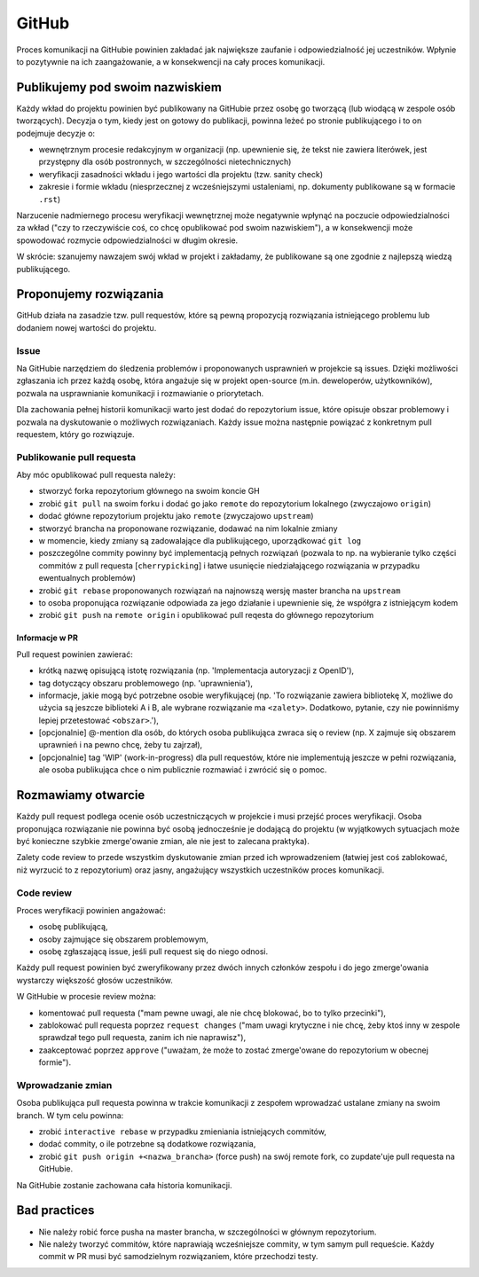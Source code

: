 GitHub
======

Proces komunikacji na GitHubie powinien zakładać jak największe zaufanie
i odpowiedzialność jej uczestników. Wpłynie to pozytywnie na ich
zaangażowanie, a w konsekwencji na cały proces komunikacji.

Publikujemy pod swoim nazwiskiem
--------------------------------

Każdy wkład do projektu powinien być publikowany na GitHubie przez osobę
go tworzącą (lub wiodącą w zespole osób tworzących). Decyzja o tym,
kiedy jest on gotowy do publikacji, powinna leżeć po stronie
publikującego i to on podejmuje decyzje o:

-  wewnętrznym procesie redakcyjnym w organizacji (np. upewnienie się,
   że tekst nie zawiera literówek, jest przystępny dla osób postronnych,
   w szczególności nietechnicznych)
-  weryfikacji zasadności wkładu i jego wartości dla projektu (tzw.
   sanity check)
-  zakresie i formie wkładu (niesprzecznej z wcześniejszymi ustaleniami,
   np. dokumenty publikowane są w formacie ``.rst``)

Narzucenie nadmiernego procesu weryfikacji wewnętrznej może negatywnie
wpłynąć na poczucie odpowiedzialności za wkład ("czy to rzeczywiście
coś, co chcę opublikować pod swoim nazwiskiem"), a w konsekwencji może
spowodować rozmycie odpowiedzialności w długim okresie.

W skrócie: szanujemy nawzajem swój wkład w projekt i zakładamy, że
publikowane są one zgodnie z najlepszą wiedzą publikującego.

Proponujemy rozwiązania
-----------------------

GitHub działa na zasadzie tzw. pull requestów, które są pewną propozycją
rozwiązania istniejącego problemu lub dodaniem nowej wartości do
projektu.

Issue
~~~~~

Na GitHubie narzędziem do śledzenia problemów i proponowanych usprawnień
w projekcie są issues. Dzięki możliwości zgłaszania ich przez każdą
osobę, która angażuje się w projekt open-source (m.in. deweloperów,
użytkowników), pozwala na usprawnianie komunikacji i rozmawianie o
priorytetach.

Dla zachowania pełnej historii komunikacji warto jest dodać do
repozytorium issue, które opisuje obszar problemowy i pozwala na
dyskutowanie o możliwych rozwiązaniach. Każdy issue można następnie
powiązać z konkretnym pull requestem, który go rozwiązuje.

Publikowanie pull requesta
~~~~~~~~~~~~~~~~~~~~~~~~~~

Aby móc opublikować pull requesta należy:

-  stworzyć forka repozytorium głównego na swoim koncie GH
-  zrobić ``git pull`` na swoim forku i dodać go jako ``remote`` do repozytorium
   lokalnego (zwyczajowo ``origin``)
-  dodać główne repozytorium projektu jako ``remote`` (zwyczajowo ``upstream``)
-  stworzyć brancha na proponowane rozwiązanie, dodawać na nim lokalnie
   zmiany
-  w momencie, kiedy zmiany są zadowalające dla publikującego, uporządkować
   ``git log``
-  poszczególne commity powinny być implementacją pełnych rozwiązań
   (pozwala to np. na wybieranie tylko części commitów z pull requesta
   [``cherrypicking``] i łatwe usunięcie niedziałającego rozwiązania w
   przypadku ewentualnych problemów)
-  zrobić ``git rebase`` proponowanych rozwiązań na najnowszą wersję
   master brancha na ``upstream``
-  to osoba proponująca rozwiązanie odpowiada za jego działanie i upewnienie
   się, że współgra z istniejącym kodem
-  zrobić ``git push`` na ``remote origin`` i opublikować pull reqesta do
   głównego repozytorium

Informacje w PR
^^^^^^^^^^^^^^^

Pull request powinien zawierać:

-  krótką nazwę opisującą istotę rozwiązania (np. 'Implementacja autoryzacji
   z OpenID'),
-  tag dotyczący obszaru problemowego (np. 'uprawnienia'),
-  informacje, jakie mogą być potrzebne osobie weryfikującej (np. 'To
   rozwiązanie zawiera bibliotekę X, możliwe do użycia są jeszcze biblioteki
   A i B, ale wybrane rozwiązanie ma ``<zalety>``. Dodatkowo, pytanie, czy nie
   powinniśmy lepiej przetestować ``<obszar>``.'),
-  [opcjonalnie] @-mention dla osób, do których osoba publikująca zwraca się
   o review (np. X zajmuje się obszarem uprawnień i na pewno chcę, żeby tu
   zajrzał),
-  [opcjonalnie] tag 'WIP' (work-in-progress) dla pull requestów, które nie
   implementują jeszcze w pełni rozwiązania, ale osoba publikująca chce o
   nim publicznie rozmawiać i zwrócić się o pomoc.

Rozmawiamy otwarcie
-------------------

Każdy pull request podlega ocenie osób uczestniczących w projekcie i
musi przejść proces weryfikacji. Osoba proponująca rozwiązanie nie
powinna być osobą jednocześnie je dodającą do projektu (w wyjątkowych
sytuacjach może być konieczne szybkie zmerge'owanie zmian, ale nie jest
to zalecana praktyka).

Zalety code review to przede wszystkim dyskutowanie zmian przed ich
wprowadzeniem (łatwiej jest coś zablokować, niż wyrzucić to z
repozytorium) oraz jasny, angażujący wszystkich uczestników proces
komunikacji.

Code review
~~~~~~~~~~~

Proces weryfikacji powinien angażować:

-  osobę publikującą,
-  osoby zajmujące się obszarem problemowym,
-  osobę zgłaszającą issue, jeśli pull request się do niego odnosi.

Każdy pull request powinien być zweryfikowany przez dwóch innych
członków zespołu i do jego zmerge'owania wystarczy większość głosów
uczestników.

W GitHubie w procesie review można:

-  komentować pull requesta ("mam pewne uwagi, ale nie chcę blokować, bo to
   tylko przecinki"),
-  zablokować pull requesta poprzez ``request changes`` ("mam uwagi krytyczne
   i nie chcę, żeby ktoś inny w zespole sprawdzał tego pull requesta, zanim
   ich nie naprawisz"),
-  zaakceptować poprzez ``approve`` ("uważam, że może to zostać zmerge'owane
   do repozytorium w obecnej formie").

Wprowadzanie zmian
~~~~~~~~~~~~~~~~~~

Osoba publikująca pull requesta powinna w trakcie komunikacji z zespołem
wprowadzać ustalane zmiany na swoim branch. W tym celu powinna:

-  zrobić ``interactive rebase`` w przypadku zmieniania istniejących commitów,
-  dodać commity, o ile potrzebne są dodatkowe rozwiązania,
-  zrobić ``git push origin +<nazwa_brancha>`` (force push) na swój remote
   fork, co zupdate'uje pull requesta na GitHubie.

Na GitHubie zostanie zachowana cała historia komunikacji.

Bad practices
-------------

-  Nie należy robić force pusha na master brancha, w szczególności w
   głównym repozytorium.
-  Nie należy tworzyć commitów, które naprawiają wcześniejsze commity, w
   tym samym pull requeście. Każdy commit w PR musi być samodzielnym
   rozwiązaniem, które przechodzi testy.
